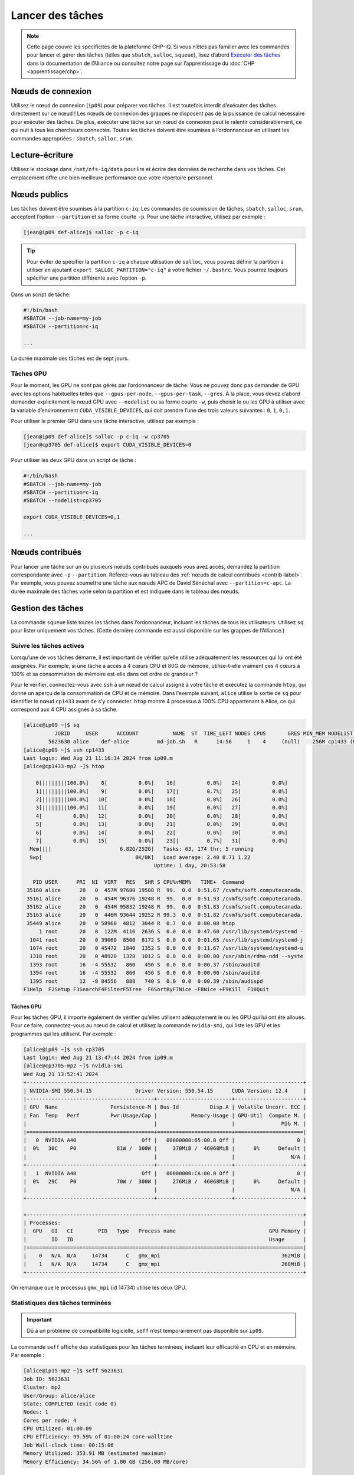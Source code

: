 Lancer des tâches
=================

.. note::

   Cette page couvre les spécificités de la plateforme CHP-IQ. Si vous n’êtes
   pas familier avec les commandes pour lancer et gérer des tâches (telles que
   ``sbatch``, ``salloc``, ``squeue``), lisez d’abord `Exécuter des tâches
   <https://docs.alliancecan.ca/wiki/Running_jobs/fr>`_ dans la documentation de
   l’Alliance ou consultez notre page sur l’apprentissage du :doc:`CHP
   <apprentissage/chp>`.

Nœuds de connexion
------------------

Utilisez le nœud de connexion (``ip09``) pour préparer vos tâches. Il est
toutefois interdit d’exécuter des tâches directement sur ce nœud ! Les nœuds de
connexion des grappes ne disposent pas de la puissance de calcul nécessaire pour
exécuter des tâches. De plus, exécuter une tâche sur un nœud de connexion peut
le ralentir considérablement, ce qui nuit à tous les chercheurs connectés.
Toutes les tâches doivent être soumises à l’ordonnanceur en utilisant les
commandes appropriées : ``sbatch``, ``salloc``, ``srun``.

Lecture-écriture
----------------

Utilisez le stockage dans ``/net/nfs-iq/data`` pour lire et écrire des données
de recherche dans vos tâches. Cet emplacement offre une bien meilleure
performance que votre répertoire personnel.

Nœuds publics
-------------

Les tâches doivent être soumises à la partition ``c-iq``. Les commandes de
soumission de tâches, ``sbatch``, ``salloc``, ``srun``, acceptent l’option
``--partition`` et sa forme courte ``-p``. Pour une tâche interactive, utilisez
par exemple :

.. code-block:: console

    [jean@ip09 def-alice]$ salloc -p c-iq

.. tip::

   Pour éviter de spécifier la partition ``c-iq`` à chaque utilisation de
   ``salloc``, vous pouvez définir la partition à utiliser en ajoutant ``export
   SALLOC_PARTITION="c-iq"`` à votre fichier ``~/.bashrc``. Vous pourrez
   toujours spécifier une partition différente avec l’option ``-p``.

Dans un script de tâche:

.. code-block:: bash

    #!/bin/bash
    #SBATCH --job-name=my-job
    #SBATCH --partition=c-iq

    ...

La durée maximale des tâches est de sept jours.

Tâches GPU
''''''''''

Pour le moment, les GPU ne sont pas gérés par l’ordonnanceur de tâche. Vous ne
pouvez donc pas demander de GPU avec les options habituelles telles que
``--gpus-per-node``, ``--gpus-per-task``, ``--gres``. À la place, vous devez
d’abord demander explicitement le nœud GPU avec ``--nodelist`` ou sa forme
courte ``-w``, puis choisir le ou les GPU à utiliser avec la variable
d’environnement ``CUDA_VISIBLE_DEVICES``, qui doit prendre l’une des trois
valeurs suivantes : ``0``, ``1``, ``0,1``.

Pour utiliser le premier GPU dans une tâche interactive, utilisez par exemple :

.. code-block:: console

    [jean@ip09 def-alice]$ salloc -p c-iq -w cp3705
    [jean@cp3705 def-alice]$ export CUDA_VISIBLE_DEVICES=0

Pour utiliser les deux GPU dans un script de tâche :

.. code-block:: bash

    #!/bin/bash
    #SBATCH --job-name=my-job
    #SBATCH --partition=c-iq
    #SBATCH --nodelist=cp3705

    export CUDA_VISIBLE_DEVICES=0,1

    ...

Nœuds contribués
----------------

Pour lancer une tâche sur un ou plusieurs nœuds contribués auxquels vous avez
accès, demandez la partition correspondante avec ``-p`` ``--partition``.
Référez-vous au tableau des :ref:`nœuds de calcul contribués <contrib-label>`.
Par exemple, vous pouvez soumettre une tâche aux nœuds APC de David Sénéchal
avec ``--partition=c-apc``. La durée maximale des tâches varie selon la
partition et est indiquée dans le tableau des nœuds.

Gestion des tâches
------------------

La commande ``squeue`` liste toutes les tâches dans l’ordonnanceur, incluant les
tâches de tous les utilisateurs. Utilisez ``sq`` pour lister uniquement vos
tâches. (Cette dernière commande est aussi disponible sur les grappes de
l’Alliance.)

.. _tâches-actives-label:

Suivre les tâches actives
'''''''''''''''''''''''''

Lorsqu’une de vos tâches démarre, il est important de vérifier qu’elle utilise
adéquatement les ressources qui lui ont été assignées. Par exemple, si une tâche
a accès à 4 cœurs CPU et 80G de mémoire, utilise-t-elle vraiment ces 4 cœurs à
100% et sa consommation de mémoire est-elle dans cet ordre de grandeur ?

Pour le vérifier, connectez-vous avec ``ssh`` à un nœud de calcul assigné à
votre tâche et exécutez la commande ``htop``, qui donne un aperçu de la
consommation de CPU et de mémoire. Dans l’exemple suivant,
``alice`` utilise la sortie de ``sq`` pour identifier le nœud ``cp1433`` avant
de s’y connecter. ``htop`` montre 4 processus à 100% CPU appartenant à Alice, ce
qui correspond aux 4 CPU assignés à sa tâche.

.. code-block:: console

   [alice@ip09 ~]$ sq
             JOBID     USER      ACCOUNT           NAME  ST  TIME_LEFT NODES CPUS       GRES MIN_MEM NODELIST (REASON) 
           5623630 alice    def-alice         md-job.sh   R      14:56     1    4     (null)    256M cp1433 (None) 
   [alice@ip09 ~]$ ssh cp1433
   Last login: Wed Aug 21 11:16:34 2024 from ip09.m
   [alice@cp1433-mp2 ~]$ htop

       0[||||||||100.0%]    8[          0.0%]    16[          0.0%]   24[          0.0%]
       1[||||||||100.0%]    9[          0.0%]    17[|         0.7%]   25[          0.0%]
       2[||||||||100.0%]   10[          0.0%]    18[          0.0%]   26[          0.0%]
       3[||||||||100.0%]   11[          0.0%]    19[          0.0%]   27[          0.0%]
       4[          0.0%]   12[          0.0%]    20[          0.0%]   28[          0.0%]
       5[          0.0%]   13[          0.0%]    21[          0.0%]   29[          0.0%]
       6[          0.0%]   14[          0.0%]    22[          0.0%]   30[          0.0%]
       7[          0.0%]   15[          0.0%]    23[|         0.7%]   31[          0.0%]
     Mem[|||                      6.82G/252G]   Tasks: 63, 174 thr; 5 running
     Swp[                              0K/0K]   Load average: 2.40 0.71 1.22 
                                             Uptime: 1 day, 20:53:58

      PID USER      PRI  NI  VIRT   RES   SHR S CPU%▽MEM%   TIME+  Command
    35160 alice      20   0  457M 97680 19588 R  99.  0.0  0:51.67 /cvmfs/soft.computecanada.
    35161 alice      20   0  454M 96376 19248 R  99.  0.0  0:51.93 /cvmfs/soft.computecanada.
    35162 alice      20   0  454M 95832 19248 R  99.  0.0  0:51.83 /cvmfs/soft.computecanada.
    35163 alice      20   0  446M 93644 19252 R 99.3  0.0  0:51.82 /cvmfs/soft.computecanada.
    35449 alice      20   0 58960  4812  3044 R  0.7  0.0  0:00.08 htop
        1 root       20   0  122M  4116  2636 S  0.0  0.0  0:47.60 /usr/lib/systemd/systemd -
     1041 root       20   0 39060  8500  8172 S  0.0  0.0  0:01.65 /usr/lib/systemd/systemd-j
     1074 root       20   0 45472  1840  1352 S  0.0  0.0  0:11.67 /usr/lib/systemd/systemd-u
     1318 root       20   0 48920  1328  1012 S  0.0  0.0  0:00.00 /usr/sbin/rdma-ndd --syste
     1393 root       16  -4 55532   860   456 S  0.0  0.0  0:00.37 /sbin/auditd
     1394 root       16  -4 55532   860   456 S  0.0  0.0  0:00.00 /sbin/auditd
     1395 root       12  -8 84556   888   740 S  0.0  0.0  0:00.39 /sbin/audispd
   F1Help  F2Setup F3SearchF4FilterF5Tree  F6SortByF7Nice -F8Nice +F9Kill  F10Quit

Tâches GPU
""""""""""

Pour les tâches GPU, il importe également de vérifier qu’elles utilisent
adéquatement le ou les GPU qui lui ont été alloués. Pour ce faire,
connectez-vous au nœud de calcul et utilisez la commande ``nvidia-smi``, qui
liste les GPU et les programmes qui les utilisent. Par exemple :

.. code-block:: console

   [alice@ip09 ~]$ ssh cp3705
   Last login: Wed Aug 21 13:47:44 2024 from ip09.m
   [alice@cp3705-mp2 ~]$ nvidia-smi
   Wed Aug 21 13:52:41 2024       
   +-----------------------------------------------------------------------------------------+
   | NVIDIA-SMI 550.54.15              Driver Version: 550.54.15      CUDA Version: 12.4     |
   |-----------------------------------------+------------------------+----------------------+
   | GPU  Name                 Persistence-M | Bus-Id          Disp.A | Volatile Uncorr. ECC |
   | Fan  Temp   Perf          Pwr:Usage/Cap |           Memory-Usage | GPU-Util  Compute M. |
   |                                         |                        |               MIG M. |
   |=========================================+========================+======================|
   |   0  NVIDIA A40                     Off |   00000000:65:00.0 Off |                    0 |
   |  0%   30C    P0             81W /  300W |     370MiB /  46068MiB |      0%      Default |
   |                                         |                        |                  N/A |
   +-----------------------------------------+------------------------+----------------------+
   |   1  NVIDIA A40                     Off |   00000000:CA:00.0 Off |                    0 |
   |  0%   29C    P0             70W /  300W |     276MiB /  46068MiB |      0%      Default |
   |                                         |                        |                  N/A |
   +-----------------------------------------+------------------------+----------------------+
                                                                                         
   +-----------------------------------------------------------------------------------------+
   | Processes:                                                                              |
   |  GPU   GI   CI        PID   Type   Process name                              GPU Memory |
   |        ID   ID                                                               Usage      |
   |=========================================================================================|
   |    0   N/A  N/A     14734      C   gmx_mpi                                       362MiB |
   |    1   N/A  N/A     14734      C   gmx_mpi                                       268MiB |
   +-----------------------------------------------------------------------------------------+

On remarque que le processus ``gmx_mpi`` (id 14734) utilise les deux GPU.

Statistiques des tâches terminées
'''''''''''''''''''''''''''''''''

.. important::

   Dû à un problème de compatibilité logicielle, ``seff`` n’est temporairement
   pas disponible sur ``ip09``.

La commande ``seff`` affiche des statistiques pour les tâches terminées,
incluant leur efficacité en CPU et en mémoire. Par exemple :

.. code-block:: console

   [alice@ip15-mp2 ~]$ seff 5623631
   Job ID: 5623631
   Cluster: mp2
   User/Group: alice/alice
   State: COMPLETED (exit code 0)
   Nodes: 1
   Cores per node: 4
   CPU Utilized: 01:00:09
   CPU Efficiency: 99.59% of 01:00:24 core-walltime
   Job Wall-clock time: 00:15:06
   Memory Utilized: 353.91 MB (estimated maximum)
   Memory Efficiency: 34.56% of 1.00 GB (256.00 MB/core)

Typiquement, l’efficacité en CPU devrait être proche de 100%. Une efficacité
plus basse indique que du temps CPU est perdu, possiblement parce que la tâche
n’utilise pas toutes les ressources allouées. Si l’efficacité d’une de vos
tâches est sous 70%, vous ne devriez pas soumettre d’autres tâches similaires
avant de régler ce problème.

L’efficacité en mémoire, pour sa part, devrait être d’au moins 50%. Si une de
vos tâches est sous ce seuil, réduisez la quantité de mémoire demandée pour les
tâches similaires. (Si vous demandez la quantité de mémoire par défaut, 256M par
cœur, ignorez l’efficacité mémoire puisque votre consommation absolue est de
toute façon très basse.)

En surveillant l’efficacité de vos tâches, vous ne vous assurez pas seulement
qu’elles soient plus rapides : vous permettez aussi à un plus grand
nombre de tâches d’être exécutées simultanément, ce qui réduit le temps
d’attente pour tous les chercheurs.
